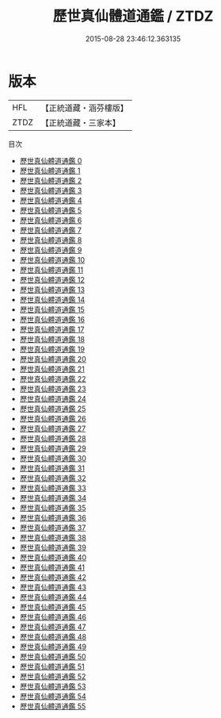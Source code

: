 #+TITLE: 歷世真仙體道通鑑 / ZTDZ

#+DATE: 2015-08-28 23:46:12.363135
* 版本
 |       HFL|【正統道藏・涵芬樓版】|
 |      ZTDZ|【正統道藏・三家本】|
目次
 - [[file:KR5a0308_000.txt][歷世真仙體道通鑑 0]]
 - [[file:KR5a0308_001.txt][歷世真仙體道通鑑 1]]
 - [[file:KR5a0308_002.txt][歷世真仙體道通鑑 2]]
 - [[file:KR5a0308_003.txt][歷世真仙體道通鑑 3]]
 - [[file:KR5a0308_004.txt][歷世真仙體道通鑑 4]]
 - [[file:KR5a0308_005.txt][歷世真仙體道通鑑 5]]
 - [[file:KR5a0308_006.txt][歷世真仙體道通鑑 6]]
 - [[file:KR5a0308_007.txt][歷世真仙體道通鑑 7]]
 - [[file:KR5a0308_008.txt][歷世真仙體道通鑑 8]]
 - [[file:KR5a0308_009.txt][歷世真仙體道通鑑 9]]
 - [[file:KR5a0308_010.txt][歷世真仙體道通鑑 10]]
 - [[file:KR5a0308_011.txt][歷世真仙體道通鑑 11]]
 - [[file:KR5a0308_012.txt][歷世真仙體道通鑑 12]]
 - [[file:KR5a0308_013.txt][歷世真仙體道通鑑 13]]
 - [[file:KR5a0308_014.txt][歷世真仙體道通鑑 14]]
 - [[file:KR5a0308_015.txt][歷世真仙體道通鑑 15]]
 - [[file:KR5a0308_016.txt][歷世真仙體道通鑑 16]]
 - [[file:KR5a0308_017.txt][歷世真仙體道通鑑 17]]
 - [[file:KR5a0308_018.txt][歷世真仙體道通鑑 18]]
 - [[file:KR5a0308_019.txt][歷世真仙體道通鑑 19]]
 - [[file:KR5a0308_020.txt][歷世真仙體道通鑑 20]]
 - [[file:KR5a0308_021.txt][歷世真仙體道通鑑 21]]
 - [[file:KR5a0308_022.txt][歷世真仙體道通鑑 22]]
 - [[file:KR5a0308_023.txt][歷世真仙體道通鑑 23]]
 - [[file:KR5a0308_024.txt][歷世真仙體道通鑑 24]]
 - [[file:KR5a0308_025.txt][歷世真仙體道通鑑 25]]
 - [[file:KR5a0308_026.txt][歷世真仙體道通鑑 26]]
 - [[file:KR5a0308_027.txt][歷世真仙體道通鑑 27]]
 - [[file:KR5a0308_028.txt][歷世真仙體道通鑑 28]]
 - [[file:KR5a0308_029.txt][歷世真仙體道通鑑 29]]
 - [[file:KR5a0308_030.txt][歷世真仙體道通鑑 30]]
 - [[file:KR5a0308_031.txt][歷世真仙體道通鑑 31]]
 - [[file:KR5a0308_032.txt][歷世真仙體道通鑑 32]]
 - [[file:KR5a0308_033.txt][歷世真仙體道通鑑 33]]
 - [[file:KR5a0308_034.txt][歷世真仙體道通鑑 34]]
 - [[file:KR5a0308_035.txt][歷世真仙體道通鑑 35]]
 - [[file:KR5a0308_036.txt][歷世真仙體道通鑑 36]]
 - [[file:KR5a0308_037.txt][歷世真仙體道通鑑 37]]
 - [[file:KR5a0308_038.txt][歷世真仙體道通鑑 38]]
 - [[file:KR5a0308_039.txt][歷世真仙體道通鑑 39]]
 - [[file:KR5a0308_040.txt][歷世真仙體道通鑑 40]]
 - [[file:KR5a0308_041.txt][歷世真仙體道通鑑 41]]
 - [[file:KR5a0308_042.txt][歷世真仙體道通鑑 42]]
 - [[file:KR5a0308_043.txt][歷世真仙體道通鑑 43]]
 - [[file:KR5a0308_044.txt][歷世真仙體道通鑑 44]]
 - [[file:KR5a0308_045.txt][歷世真仙體道通鑑 45]]
 - [[file:KR5a0308_046.txt][歷世真仙體道通鑑 46]]
 - [[file:KR5a0308_047.txt][歷世真仙體道通鑑 47]]
 - [[file:KR5a0308_048.txt][歷世真仙體道通鑑 48]]
 - [[file:KR5a0308_049.txt][歷世真仙體道通鑑 49]]
 - [[file:KR5a0308_050.txt][歷世真仙體道通鑑 50]]
 - [[file:KR5a0308_051.txt][歷世真仙體道通鑑 51]]
 - [[file:KR5a0308_052.txt][歷世真仙體道通鑑 52]]
 - [[file:KR5a0308_053.txt][歷世真仙體道通鑑 53]]
 - [[file:KR5a0308_054.txt][歷世真仙體道通鑑 54]]
 - [[file:KR5a0308_055.txt][歷世真仙體道通鑑 55]]
